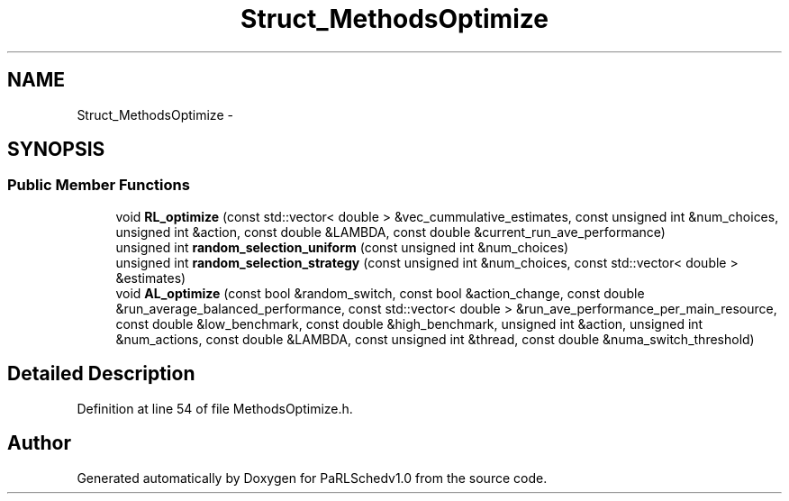 .TH "Struct_MethodsOptimize" 3 "Mon Nov 29 2021" "PaRLSchedv1.0" \" -*- nroff -*-
.ad l
.nh
.SH NAME
Struct_MethodsOptimize \- 
.SH SYNOPSIS
.br
.PP
.SS "Public Member Functions"

.in +1c
.ti -1c
.RI "void \fBRL_optimize\fP (const std::vector< double > &vec_cummulative_estimates, const unsigned int &num_choices, unsigned int &action, const double &LAMBDA, const double &current_run_ave_performance)"
.br
.ti -1c
.RI "unsigned int \fBrandom_selection_uniform\fP (const unsigned int &num_choices)"
.br
.ti -1c
.RI "unsigned int \fBrandom_selection_strategy\fP (const unsigned int &num_choices, const std::vector< double > &estimates)"
.br
.ti -1c
.RI "void \fBAL_optimize\fP (const bool &random_switch, const bool &action_change, const double &run_average_balanced_performance, const std::vector< double > &run_ave_performance_per_main_resource, const double &low_benchmark, const double &high_benchmark, unsigned int &action, unsigned int &num_actions, const double &LAMBDA, const unsigned int &thread, const double &numa_switch_threshold)"
.br
.in -1c
.SH "Detailed Description"
.PP 
Definition at line 54 of file MethodsOptimize\&.h\&.

.SH "Author"
.PP 
Generated automatically by Doxygen for PaRLSchedv1\&.0 from the source code\&.
